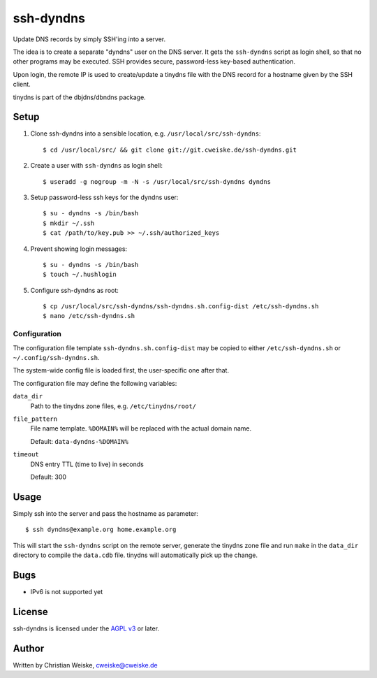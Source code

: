 **********
ssh-dyndns
**********
Update DNS records by simply SSH'ing into a server.

The idea is to create a separate "dyndns" user on the DNS server.
It gets the ``ssh-dyndns`` script as login shell, so that no other programs
may be executed.
SSH provides secure, password-less key-based authentication.

Upon login, the remote IP is used to create/update a tinydns file with the
DNS record for a hostname given by the SSH client.

tinydns is part of the dbjdns/dbndns package.


=====
Setup
=====

1. Clone ssh-dyndns into a sensible location, e.g. ``/usr/local/src/ssh-dyndns``::

    $ cd /usr/local/src/ && git clone git://git.cweiske.de/ssh-dyndns.git

2. Create a user with ``ssh-dyndns`` as login shell::

    $ useradd -g nogroup -m -N -s /usr/local/src/ssh-dyndns dyndns

3. Setup password-less ssh keys for the dyndns user::

    $ su - dyndns -s /bin/bash
    $ mkdir ~/.ssh
    $ cat /path/to/key.pub >> ~/.ssh/authorized_keys

4. Prevent showing login messages::

    $ su - dyndns -s /bin/bash
    $ touch ~/.hushlogin

5. Configure ssh-dyndns as root::

    $ cp /usr/local/src/ssh-dyndns/ssh-dyndns.sh.config-dist /etc/ssh-dyndns.sh
    $ nano /etc/ssh-dyndns.sh


Configuration
=============
The configuration file template ``ssh-dyndns.sh.config-dist`` may be copied
to either ``/etc/ssh-dyndns.sh`` or ``~/.config/ssh-dyndns.sh``.

The system-wide config file is loaded first, the user-specific one after that.

The configuration file may define the following variables:

``data_dir``
    Path to the tinydns zone files, e.g. ``/etc/tinydns/root/``
``file_pattern``
    File name template. ``%DOMAIN%`` will be replaced with the actual
    domain name.

    Default: ``data-dyndns-%DOMAIN%``
``timeout``
    DNS entry TTL (time to live) in seconds

    Default: 300


=====
Usage
=====
Simply ssh into the server and pass the hostname as parameter::

    $ ssh dyndns@example.org home.example.org

This will start the ``ssh-dyndns`` script on the remote server, generate
the tinydns zone file and run ``make`` in the ``data_dir`` directory to
compile the ``data.cdb`` file.
tinydns will automatically pick up the change.


====
Bugs
====
- IPv6 is not supported yet


=======
License
=======
ssh-dyndns is licensed under the `AGPL v3`__ or later.

__ http://www.gnu.org/licenses/agpl.html


======
Author
======
Written by Christian Weiske, cweiske@cweiske.de
